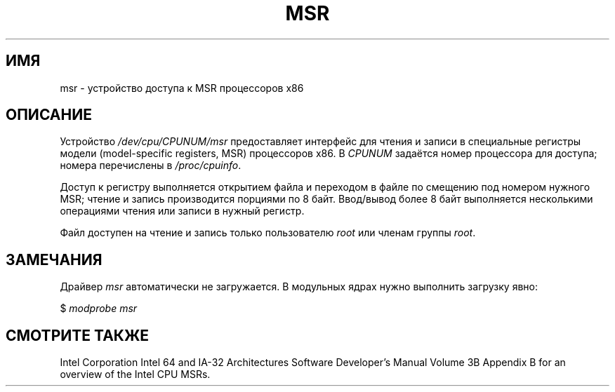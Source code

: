 .\" Copyright (c) 2009 Intel Corporation, Author Andi Kleen
.\" Some sentences copied from comments in arch/x86/kernel/msr.c
.\"
.\" Permission is granted to make and distribute verbatim copies of this
.\" manual provided the copyright notice and this permission notice are
.\" preserved on all copies.
.\"
.\" Permission is granted to copy and distribute modified versions of this
.\" manual under the conditions for verbatim copying, provided that the
.\" entire resulting derived work is distributed under the terms of a
.\" permission notice identical to this one.
.\"
.\" Since the Linux kernel and libraries are constantly changing, this
.\" manual page may be incorrect or out-of-date.  The author(s) assume no
.\" responsibility for errors or omissions, or for damages resulting from
.\" the use of the information contained herein.  The author(s) may not
.\" have taken the same level of care in the production of this manual,
.\" which is licensed free of charge, as they might when working
.\" professionally.
.\"
.\" Formatted or processed versions of this manual, if unaccompanied by
.\" the source, must acknowledge the copyright and authors of this work.
.\"
.\"*******************************************************************
.\"
.\" This file was generated with po4a. Translate the source file.
.\"
.\"*******************************************************************
.TH MSR 4 2009\-03\-31 Linux "Руководство программиста Linux"
.SH ИМЯ
msr \- устройство доступа к MSR процессоров x86
.SH ОПИСАНИЕ
Устройство \fI/dev/cpu/CPUNUM/msr\fP предоставляет интерфейс для чтения и
записи в специальные регистры модели (model\-specific registers, MSR)
процессоров x86. В \fICPUNUM\fP задаётся номер процессора для доступа; номера
перечислены в \fI/proc/cpuinfo\fP.

Доступ к регистру выполняется открытием файла и переходом в файле по
смещению под номером нужного MSR; чтение и запись производится порциями по 8
байт. Ввод/вывод более 8 байт выполняется несколькими операциями чтения или
записи в нужный регистр.

Файл доступен на чтение и запись только пользователю \fIroot\fP или членам
группы \fIroot\fP.
.SH ЗАМЕЧАНИЯ
Драйвер \fImsr\fP автоматически не загружается. В модульных ядрах нужно
выполнить загрузку явно:

    $ \fImodprobe msr\fP
.SH "СМОТРИТЕ ТАКЖЕ"
Intel Corporation Intel 64 and IA\-32 Architectures Software Developer's
Manual Volume 3B Appendix B for an overview of the Intel CPU MSRs.
